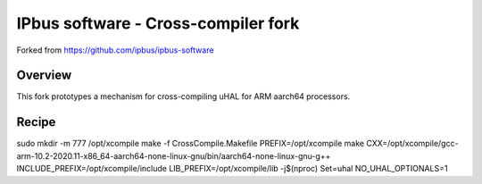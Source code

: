 IPbus software - Cross-compiler fork
====================================

Forked from https://github.com/ipbus/ipbus-software

Overview
--------

This fork prototypes a mechanism for cross-compiling uHAL for ARM aarch64 processors.

Recipe
------

sudo mkdir -m 777 /opt/xcompile
make -f CrossCompile.Makefile PREFIX=/opt/xcompile
make CXX=/opt/xcompile/gcc-arm-10.2-2020.11-x86_64-aarch64-none-linux-gnu/bin/aarch64-none-linux-gnu-g++ INCLUDE_PREFIX=/opt/xcompile/include LIB_PREFIX=/opt/xcompile/lib -j$(nproc) Set=uhal NO_UHAL_OPTIONALS=1
